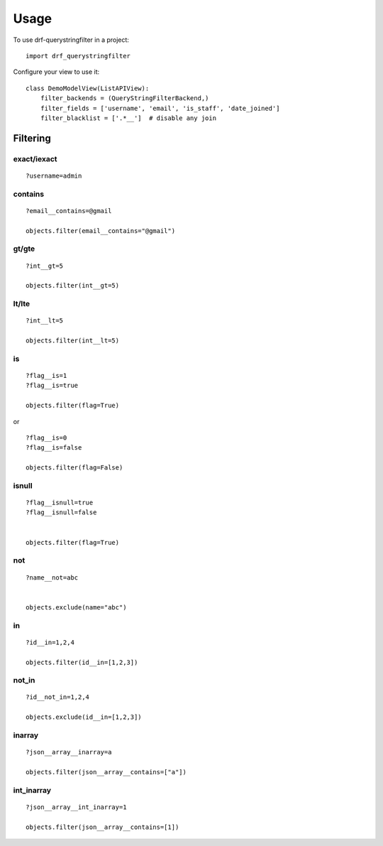 =====
Usage
=====

To use drf-querystringfilter in a project::

    import drf_querystringfilter


Configure your view to use it::

    class DemoModelView(ListAPIView):
        filter_backends = (QueryStringFilterBackend,)
        filter_fields = ['username', 'email', 'is_staff', 'date_joined']
        filter_blacklist = ['.*__']  # disable any join


Filtering
=========

.. _exact:
.. _iexact:

exact/iexact
------------
::

    ?username=admin

.. _contains:
.. _substring:

contains
--------
::

    ?email__contains=@gmail

    objects.filter(email__contains="@gmail")


.. _gt:
.. _greater_than:


gt/gte
------
::

    ?int__gt=5

    objects.filter(int__gt=5)

lt/lte
------
::

    ?int__lt=5

    objects.filter(int__lt=5)


is
--
::

    ?flag__is=1
    ?flag__is=true

    objects.filter(flag=True)


or ::

    ?flag__is=0
    ?flag__is=false

    objects.filter(flag=False)

isnull
------
::

    ?flag__isnull=true
    ?flag__isnull=false


    objects.filter(flag=True)


not
---
::

    ?name__not=abc


    objects.exclude(name="abc")

in
--
::

    ?id__in=1,2,4

    objects.filter(id__in=[1,2,3])


not_in
------
::

    ?id__not_in=1,2,4

    objects.exclude(id__in=[1,2,3])

inarray
-------
::

    ?json__array__inarray=a

    objects.filter(json__array__contains=["a"])


int_inarray
-----------
::

    ?json__array__int_inarray=1

    objects.filter(json__array__contains=[1])
